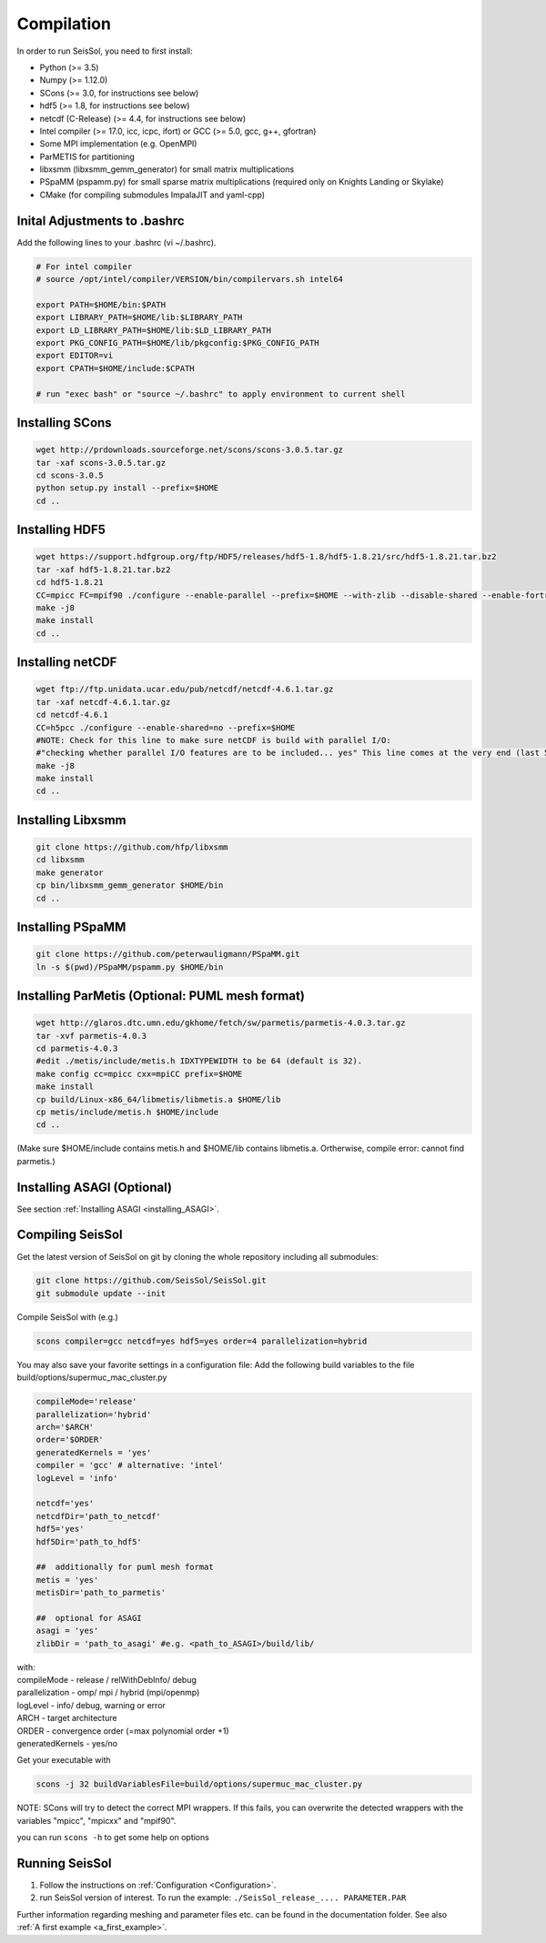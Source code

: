 Compilation
===========

In order to run SeisSol, you need to first install:

-  Python (>= 3.5)
-  Numpy (>= 1.12.0)
-  SCons (>= 3.0, for instructions see below)
-  hdf5 (>= 1.8, for instructions see below)
-  netcdf (C-Release) (>= 4.4, for instructions see below)
-  Intel compiler (>= 17.0, icc, icpc, ifort) or GCC (>= 5.0, gcc, g++, gfortran)
-  Some MPI implementation (e.g. OpenMPI)
-  ParMETIS for partitioning
-  libxsmm (libxsmm\_gemm\_generator) for small matrix multiplications
-  PSpaMM (pspamm.py) for small sparse matrix multiplications (required only on Knights Landing or Skylake)
-  CMake (for compiling submodules ImpalaJIT and yaml-cpp)

Inital Adjustments to .bashrc
-----------------------------

Add the following lines to your .bashrc (vi ~/.bashrc).

.. code-block:: bash

  # For intel compiler
  # source /opt/intel/compiler/VERSION/bin/compilervars.sh intel64
  
  export PATH=$HOME/bin:$PATH
  export LIBRARY_PATH=$HOME/lib:$LIBRARY_PATH
  export LD_LIBRARY_PATH=$HOME/lib:$LD_LIBRARY_PATH
  export PKG_CONFIG_PATH=$HOME/lib/pkgconfig:$PKG_CONFIG_PATH
  export EDITOR=vi
  export CPATH=$HOME/include:$CPATH 

  # run "exec bash" or "source ~/.bashrc" to apply environment to current shell

Installing SCons
----------------

.. code-block:: bash

  wget http://prdownloads.sourceforge.net/scons/scons-3.0.5.tar.gz
  tar -xaf scons-3.0.5.tar.gz
  cd scons-3.0.5
  python setup.py install --prefix=$HOME
  cd ..


Installing HDF5
---------------

.. code-block:: bash

  wget https://support.hdfgroup.org/ftp/HDF5/releases/hdf5-1.8/hdf5-1.8.21/src/hdf5-1.8.21.tar.bz2
  tar -xaf hdf5-1.8.21.tar.bz2
  cd hdf5-1.8.21
  CC=mpicc FC=mpif90 ./configure --enable-parallel --prefix=$HOME --with-zlib --disable-shared --enable-fortran 
  make -j8
  make install
  cd ..

Installing netCDF
-----------------

.. code-block:: bash

  wget ftp://ftp.unidata.ucar.edu/pub/netcdf/netcdf-4.6.1.tar.gz
  tar -xaf netcdf-4.6.1.tar.gz
  cd netcdf-4.6.1
  CC=h5pcc ./configure --enable-shared=no --prefix=$HOME 
  #NOTE: Check for this line to make sure netCDF is build with parallel I/O: 
  #"checking whether parallel I/O features are to be included... yes" This line comes at the very end (last 50 lines of configure run)!
  make -j8
  make install
  cd ..

.. _installing_libxsmm:

Installing Libxsmm
------------------

.. code-block:: bash

   git clone https://github.com/hfp/libxsmm
   cd libxsmm
   make generator
   cp bin/libxsmm_gemm_generator $HOME/bin
   cd ..

Installing PSpaMM
-----------------

.. code-block:: bash

   git clone https://github.com/peterwauligmann/PSpaMM.git
   ln -s $(pwd)/PSpaMM/pspamm.py $HOME/bin

Installing ParMetis (Optional: PUML mesh format)
------------------------------------------------

.. code-block:: bash

  wget http://glaros.dtc.umn.edu/gkhome/fetch/sw/parmetis/parmetis-4.0.3.tar.gz
  tar -xvf parmetis-4.0.3
  cd parmetis-4.0.3
  #edit ./metis/include/metis.h IDXTYPEWIDTH to be 64 (default is 32).
  make config cc=mpicc cxx=mpiCC prefix=$HOME 
  make install
  cp build/Linux-x86_64/libmetis/libmetis.a $HOME/lib
  cp metis/include/metis.h $HOME/include
  cd ..

(Make sure $HOME/include contains metis.h and $HOME/lib contains
libmetis.a. Ortherwise, compile error: cannot find parmetis.)


Installing ASAGI (Optional)
---------------------------

See section :ref:`Installing ASAGI <installing_ASAGI>`.

.. _compiling-seissol:

Compiling SeisSol
-----------------

Get the latest version of SeisSol on git by cloning the whole repository
including all submodules:

.. code-block:: bash

   git clone https://github.com/SeisSol/SeisSol.git
   git submodule update --init

Compile SeisSol with (e.g.)

.. code-block:: bash

  scons compiler=gcc netcdf=yes hdf5=yes order=4 parallelization=hybrid 

You may also save your favorite settings in a configuration file:
Add the following build variables to the file
build/options/supermuc_mac_cluster.py

.. code-block:: python

   compileMode='release' 
   parallelization='hybrid' 
   arch='$ARCH' 
   order='$ORDER' 
   generatedKernels = 'yes'
   compiler = 'gcc' # alternative: 'intel'
   logLevel = 'info'

   netcdf='yes' 
   netcdfDir='path_to_netcdf' 
   hdf5='yes'
   hdf5Dir='path_to_hdf5'

   ##  additionally for puml mesh format
   metis = 'yes'
   metisDir='path_to_parmetis'

   ##  optional for ASAGI
   asagi = 'yes'
   zlibDir = 'path_to_asagi' #e.g. <path_to_ASAGI>/build/lib/

| with: 
| compileMode - release / relWithDebInfo/ debug
| parallelization - omp/ mpi / hybrid (mpi/openmp)
| logLevel - info/ debug, warning or error 
| ARCH - target architecture 
| ORDER - convergence order (=max polynomial order +1)
| generatedKernels - yes/no

Get your executable with

.. code-block:: bash

   scons -j 32 buildVariablesFile=build/options/supermuc_mac_cluster.py

NOTE: SCons will try to detect the correct MPI wrappers. If this fails,
you can overwrite the detected wrappers with the variables "mpicc",
"mpicxx" and "mpif90".

you can run ``scons -h`` to get some help on options

Running SeisSol
---------------

1. Follow the instructions on :ref:`Configuration <Configuration>`.
2. run SeisSol version of interest. To run the example:
   ``./SeisSol_release_.... PARAMETER.PAR``

Further information regarding meshing and parameter files etc. can be
found in the documentation folder. See also :ref:`A first example <a_first_example>`.
